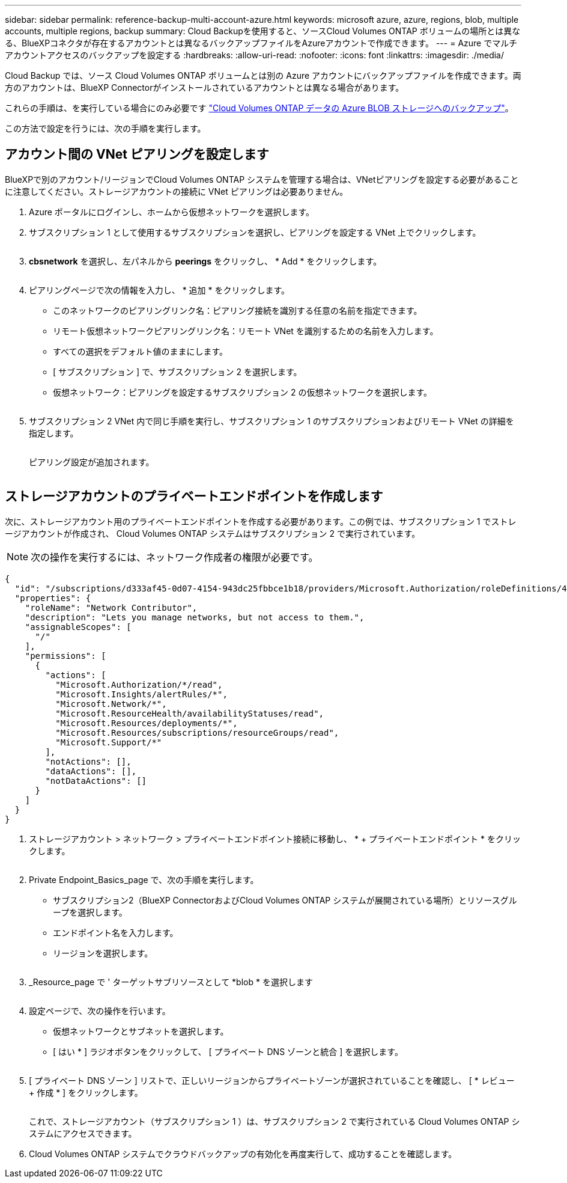 ---
sidebar: sidebar 
permalink: reference-backup-multi-account-azure.html 
keywords: microsoft azure, azure, regions, blob, multiple accounts, multiple regions, backup 
summary: Cloud Backupを使用すると、ソースCloud Volumes ONTAP ボリュームの場所とは異なる、BlueXPコネクタが存在するアカウントとは異なるバックアップファイルをAzureアカウントで作成できます。 
---
= Azure でマルチアカウントアクセスのバックアップを設定する
:hardbreaks:
:allow-uri-read: 
:nofooter: 
:icons: font
:linkattrs: 
:imagesdir: ./media/


[role="lead"]
Cloud Backup では、ソース Cloud Volumes ONTAP ボリュームとは別の Azure アカウントにバックアップファイルを作成できます。両方のアカウントは、BlueXP Connectorがインストールされているアカウントとは異なる場合があります。

これらの手順は、を実行している場合にのみ必要です https://docs.netapp.com/us-en/cloud-manager-backup-restore/task-backup-to-azure.html["Cloud Volumes ONTAP データの Azure BLOB ストレージへのバックアップ"^]。

この方法で設定を行うには、次の手順を実行します。



== アカウント間の VNet ピアリングを設定します

BlueXPで別のアカウント/リージョンでCloud Volumes ONTAP システムを管理する場合は、VNetピアリングを設定する必要があることに注意してください。ストレージアカウントの接続に VNet ピアリングは必要ありません。

. Azure ポータルにログインし、ホームから仮想ネットワークを選択します。
. サブスクリプション 1 として使用するサブスクリプションを選択し、ピアリングを設定する VNet 上でクリックします。
+
image:screenshot_azure_peer1.png[""]

. *cbsnetwork* を選択し、左パネルから *peerings* をクリックし、 * Add * をクリックします。
+
image:screenshot_azure_peer2.png[""]

. ピアリングページで次の情報を入力し、 * 追加 * をクリックします。
+
** このネットワークのピアリングリンク名：ピアリング接続を識別する任意の名前を指定できます。
** リモート仮想ネットワークピアリングリンク名：リモート VNet を識別するための名前を入力します。
** すべての選択をデフォルト値のままにします。
** [ サブスクリプション ] で、サブスクリプション 2 を選択します。
** 仮想ネットワーク：ピアリングを設定するサブスクリプション 2 の仮想ネットワークを選択します。
+
image:screenshot_azure_peer3.png[""]



. サブスクリプション 2 VNet 内で同じ手順を実行し、サブスクリプション 1 のサブスクリプションおよびリモート VNet の詳細を指定します。
+
image:screenshot_azure_peer4.png[""]

+
ピアリング設定が追加されます。

+
image:screenshot_azure_peer5.png[""]





== ストレージアカウントのプライベートエンドポイントを作成します

次に、ストレージアカウント用のプライベートエンドポイントを作成する必要があります。この例では、サブスクリプション 1 でストレージアカウントが作成され、 Cloud Volumes ONTAP システムはサブスクリプション 2 で実行されています。


NOTE: 次の操作を実行するには、ネットワーク作成者の権限が必要です。

[source, json]
----
{
  "id": "/subscriptions/d333af45-0d07-4154-943dc25fbbce1b18/providers/Microsoft.Authorization/roleDefinitions/4d97b98b-1d4f-4787-a291-c67834d212e7",
  "properties": {
    "roleName": "Network Contributor",
    "description": "Lets you manage networks, but not access to them.",
    "assignableScopes": [
      "/"
    ],
    "permissions": [
      {
        "actions": [
          "Microsoft.Authorization/*/read",
          "Microsoft.Insights/alertRules/*",
          "Microsoft.Network/*",
          "Microsoft.ResourceHealth/availabilityStatuses/read",
          "Microsoft.Resources/deployments/*",
          "Microsoft.Resources/subscriptions/resourceGroups/read",
          "Microsoft.Support/*"
        ],
        "notActions": [],
        "dataActions": [],
        "notDataActions": []
      }
    ]
  }
}
----
. ストレージアカウント > ネットワーク > プライベートエンドポイント接続に移動し、 * + プライベートエンドポイント * をクリックします。
+
image:screenshot_azure_networking1.png[""]

. Private Endpoint_Basics_page で、次の手順を実行します。
+
** サブスクリプション2（BlueXP ConnectorおよびCloud Volumes ONTAP システムが展開されている場所）とリソースグループを選択します。
** エンドポイント名を入力します。
** リージョンを選択します。
+
image:screenshot_azure_networking2.png[""]



. _Resource_page で ' ターゲットサブリソースとして *blob * を選択します
+
image:screenshot_azure_networking3.png[""]

. 設定ページで、次の操作を行います。
+
** 仮想ネットワークとサブネットを選択します。
** [ はい * ] ラジオボタンをクリックして、 [ プライベート DNS ゾーンと統合 ] を選択します。
+
image:screenshot_azure_networking4.png[""]



. [ プライベート DNS ゾーン ] リストで、正しいリージョンからプライベートゾーンが選択されていることを確認し、 [ * レビュー + 作成 * ] をクリックします。
+
image:screenshot_azure_networking5.png[""]

+
これで、ストレージアカウント（サブスクリプション 1 ）は、サブスクリプション 2 で実行されている Cloud Volumes ONTAP システムにアクセスできます。

. Cloud Volumes ONTAP システムでクラウドバックアップの有効化を再度実行して、成功することを確認します。

